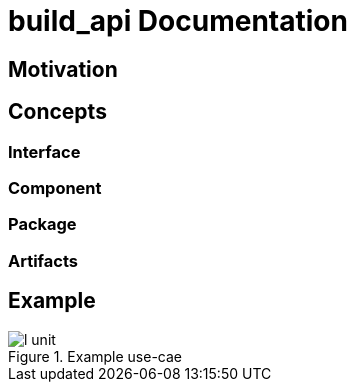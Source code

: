 = build_api Documentation

== Motivation

== Concepts

=== Interface

=== Component

=== Package

=== Artifacts

== Example

.Example use-cae
image::http://www.plantuml.com/plantuml/proxy?cache=no&src=https://raw.githubusercontent.com/markuseggenbauer/build_api_example/master/l_unit.puml[]
